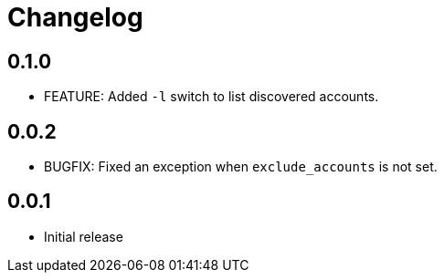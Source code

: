 = Changelog

== 0.1.0

* FEATURE: Added `-l` switch to list discovered accounts.

== 0.0.2

* BUGFIX: Fixed an exception when `exclude_accounts` is not set.

== 0.0.1

* Initial release
